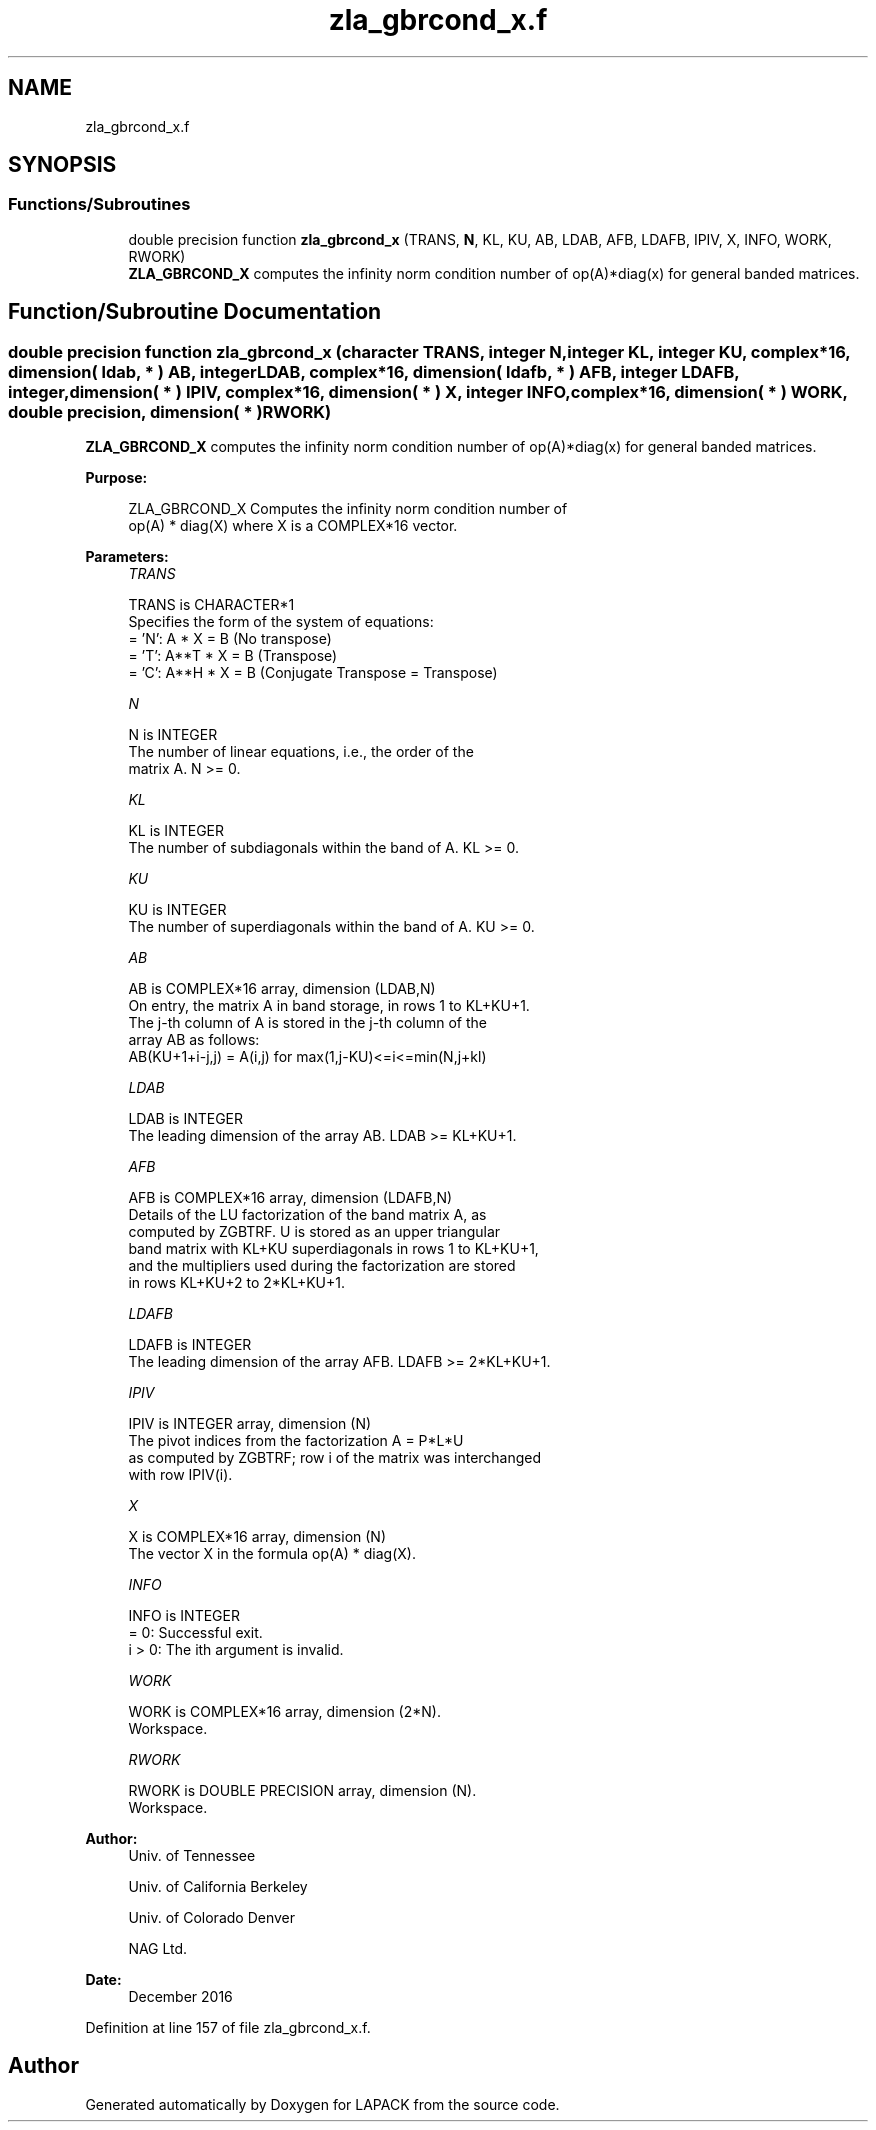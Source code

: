 .TH "zla_gbrcond_x.f" 3 "Tue Nov 14 2017" "Version 3.8.0" "LAPACK" \" -*- nroff -*-
.ad l
.nh
.SH NAME
zla_gbrcond_x.f
.SH SYNOPSIS
.br
.PP
.SS "Functions/Subroutines"

.in +1c
.ti -1c
.RI "double precision function \fBzla_gbrcond_x\fP (TRANS, \fBN\fP, KL, KU, AB, LDAB, AFB, LDAFB, IPIV, X, INFO, WORK, RWORK)"
.br
.RI "\fBZLA_GBRCOND_X\fP computes the infinity norm condition number of op(A)*diag(x) for general banded matrices\&. "
.in -1c
.SH "Function/Subroutine Documentation"
.PP 
.SS "double precision function zla_gbrcond_x (character TRANS, integer N, integer KL, integer KU, complex*16, dimension( ldab, * ) AB, integer LDAB, complex*16, dimension( ldafb, * ) AFB, integer LDAFB, integer, dimension( * ) IPIV, complex*16, dimension( * ) X, integer INFO, complex*16, dimension( * ) WORK, double precision, dimension( * ) RWORK)"

.PP
\fBZLA_GBRCOND_X\fP computes the infinity norm condition number of op(A)*diag(x) for general banded matrices\&.  
.PP
\fBPurpose: \fP
.RS 4

.PP
.nf
    ZLA_GBRCOND_X Computes the infinity norm condition number of
    op(A) * diag(X) where X is a COMPLEX*16 vector.
.fi
.PP
 
.RE
.PP
\fBParameters:\fP
.RS 4
\fITRANS\fP 
.PP
.nf
          TRANS is CHARACTER*1
     Specifies the form of the system of equations:
       = 'N':  A * X = B     (No transpose)
       = 'T':  A**T * X = B  (Transpose)
       = 'C':  A**H * X = B  (Conjugate Transpose = Transpose)
.fi
.PP
.br
\fIN\fP 
.PP
.nf
          N is INTEGER
     The number of linear equations, i.e., the order of the
     matrix A.  N >= 0.
.fi
.PP
.br
\fIKL\fP 
.PP
.nf
          KL is INTEGER
     The number of subdiagonals within the band of A.  KL >= 0.
.fi
.PP
.br
\fIKU\fP 
.PP
.nf
          KU is INTEGER
     The number of superdiagonals within the band of A.  KU >= 0.
.fi
.PP
.br
\fIAB\fP 
.PP
.nf
          AB is COMPLEX*16 array, dimension (LDAB,N)
     On entry, the matrix A in band storage, in rows 1 to KL+KU+1.
     The j-th column of A is stored in the j-th column of the
     array AB as follows:
     AB(KU+1+i-j,j) = A(i,j) for max(1,j-KU)<=i<=min(N,j+kl)
.fi
.PP
.br
\fILDAB\fP 
.PP
.nf
          LDAB is INTEGER
     The leading dimension of the array AB.  LDAB >= KL+KU+1.
.fi
.PP
.br
\fIAFB\fP 
.PP
.nf
          AFB is COMPLEX*16 array, dimension (LDAFB,N)
     Details of the LU factorization of the band matrix A, as
     computed by ZGBTRF.  U is stored as an upper triangular
     band matrix with KL+KU superdiagonals in rows 1 to KL+KU+1,
     and the multipliers used during the factorization are stored
     in rows KL+KU+2 to 2*KL+KU+1.
.fi
.PP
.br
\fILDAFB\fP 
.PP
.nf
          LDAFB is INTEGER
     The leading dimension of the array AFB.  LDAFB >= 2*KL+KU+1.
.fi
.PP
.br
\fIIPIV\fP 
.PP
.nf
          IPIV is INTEGER array, dimension (N)
     The pivot indices from the factorization A = P*L*U
     as computed by ZGBTRF; row i of the matrix was interchanged
     with row IPIV(i).
.fi
.PP
.br
\fIX\fP 
.PP
.nf
          X is COMPLEX*16 array, dimension (N)
     The vector X in the formula op(A) * diag(X).
.fi
.PP
.br
\fIINFO\fP 
.PP
.nf
          INFO is INTEGER
       = 0:  Successful exit.
     i > 0:  The ith argument is invalid.
.fi
.PP
.br
\fIWORK\fP 
.PP
.nf
          WORK is COMPLEX*16 array, dimension (2*N).
     Workspace.
.fi
.PP
.br
\fIRWORK\fP 
.PP
.nf
          RWORK is DOUBLE PRECISION array, dimension (N).
     Workspace.
.fi
.PP
 
.RE
.PP
\fBAuthor:\fP
.RS 4
Univ\&. of Tennessee 
.PP
Univ\&. of California Berkeley 
.PP
Univ\&. of Colorado Denver 
.PP
NAG Ltd\&. 
.RE
.PP
\fBDate:\fP
.RS 4
December 2016 
.RE
.PP

.PP
Definition at line 157 of file zla_gbrcond_x\&.f\&.
.SH "Author"
.PP 
Generated automatically by Doxygen for LAPACK from the source code\&.
